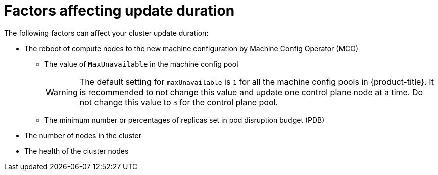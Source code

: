 // Module included in the following assemblies:
//
// * updating/understanding-openshift-update-duration.adoc

:_mod-docs-content-type: REFERENCE
[id="factors-affecting-update-duration_{context}"]
= Factors affecting update duration

The following factors can affect your cluster update duration:

* The reboot of compute nodes to the new machine configuration by Machine Config Operator (MCO)
** The value of `MaxUnavailable` in the machine config pool
+
[WARNING]
====
The default setting for `maxUnavailable` is `1` for all the machine config pools in {product-title}. It is recommended to not change this value and update one control plane node at a time. Do not change this value to `3` for the control plane pool.
====
** The minimum number or percentages of replicas set in pod disruption budget (PDB)
* The number of nodes in the cluster
* The health of the cluster nodes
